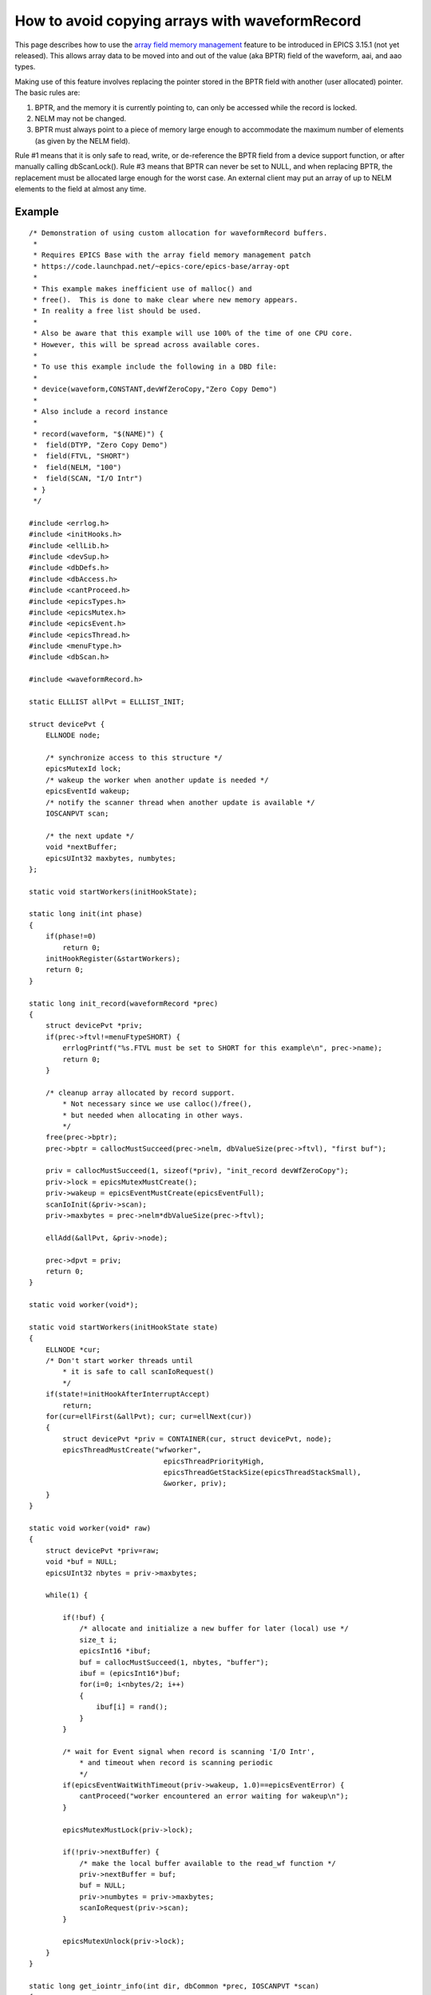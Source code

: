 How to avoid copying arrays with waveformRecord
===============================================

This page describes how to use the `array field memory management <https://code.launchpad.net/%7Eepics-core/epics-base/array-opt>`_ feature to be introduced in EPICS 3.15.1 (not yet released).
This allows array data to be moved into and out of the value (aka BPTR) field of the waveform, aai, and aao types.

Making use of this feature involves replacing the pointer stored in the BPTR field with another (user allocated) pointer.
The basic rules are:

#. BPTR, and the memory it is currently pointing to, can only be accessed while the record is locked.
#. NELM may not be changed.
#. BPTR must always point to a piece of memory large enough to accommodate the maximum number of elements (as given by the NELM field).

Rule #1 means that it is only safe to read, write, or de-reference the BPTR field from a device support function, or after manually calling dbScanLock().
Rule #3 means that BPTR can never be set to NULL, and when replacing BPTR, the replacement must be allocated large enough for the worst case.
An external client may put an array of up to NELM elements to the field at almost any time.

Example
#######

::

    /* Demonstration of using custom allocation for waveformRecord buffers.
     *
     * Requires EPICS Base with the array field memory management patch
     * https://code.launchpad.net/~epics-core/epics-base/array-opt
     *
     * This example makes inefficient use of malloc() and
     * free().  This is done to make clear where new memory appears.
     * In reality a free list should be used.
     *
     * Also be aware that this example will use 100% of the time of one CPU core.
     * However, this will be spread across available cores.
     *
     * To use this example include the following in a DBD file:
     *
     * device(waveform,CONSTANT,devWfZeroCopy,"Zero Copy Demo")
     *
     * Also include a record instance
     *
     * record(waveform, "$(NAME)") {
     *  field(DTYP, "Zero Copy Demo")
     *  field(FTVL, "SHORT")
     *  field(NELM, "100")
     *  field(SCAN, "I/O Intr")
     * }
     */
    
    #include <errlog.h>
    #include <initHooks.h>
    #include <ellLib.h>
    #include <devSup.h>
    #include <dbDefs.h>
    #include <dbAccess.h>
    #include <cantProceed.h>
    #include <epicsTypes.h>
    #include <epicsMutex.h>
    #include <epicsEvent.h>
    #include <epicsThread.h>
    #include <menuFtype.h>
    #include <dbScan.h>
    
    #include <waveformRecord.h>
    
    static ELLLIST allPvt = ELLLIST_INIT;
    
    struct devicePvt {
        ELLNODE node;
    
        /* synchronize access to this structure */
        epicsMutexId lock;
        /* wakeup the worker when another update is needed */
        epicsEventId wakeup;
        /* notify the scanner thread when another update is available */
        IOSCANPVT scan;
    
        /* the next update */
        void *nextBuffer;
        epicsUInt32 maxbytes, numbytes;
    };
    
    static void startWorkers(initHookState);
    
    static long init(int phase)
    {
        if(phase!=0)
            return 0;
        initHookRegister(&startWorkers);
        return 0;
    }
    
    static long init_record(waveformRecord *prec)
    {
        struct devicePvt *priv;
        if(prec->ftvl!=menuFtypeSHORT) {
            errlogPrintf("%s.FTVL must be set to SHORT for this example\n", prec->name);
            return 0;
        }
    
        /* cleanup array allocated by record support.
            * Not necessary since we use calloc()/free(),
            * but needed when allocating in other ways.
            */
        free(prec->bptr);
        prec->bptr = callocMustSucceed(prec->nelm, dbValueSize(prec->ftvl), "first buf");
    
        priv = callocMustSucceed(1, sizeof(*priv), "init_record devWfZeroCopy");
        priv->lock = epicsMutexMustCreate();
        priv->wakeup = epicsEventMustCreate(epicsEventFull);
        scanIoInit(&priv->scan);
        priv->maxbytes = prec->nelm*dbValueSize(prec->ftvl);
    
        ellAdd(&allPvt, &priv->node);
    
        prec->dpvt = priv;
        return 0;
    }
    
    static void worker(void*);
    
    static void startWorkers(initHookState state)
    {
        ELLNODE *cur;
        /* Don't start worker threads until
            * it is safe to call scanIoRequest()
            */
        if(state!=initHookAfterInterruptAccept)
            return;
        for(cur=ellFirst(&allPvt); cur; cur=ellNext(cur))
        {
            struct devicePvt *priv = CONTAINER(cur, struct devicePvt, node);
            epicsThreadMustCreate("wfworker",
                                    epicsThreadPriorityHigh,
                                    epicsThreadGetStackSize(epicsThreadStackSmall),
                                    &worker, priv);
        }
    }
    
    static void worker(void* raw)
    {
        struct devicePvt *priv=raw;
        void *buf = NULL;
        epicsUInt32 nbytes = priv->maxbytes;
    
        while(1) {
    
            if(!buf) {
                /* allocate and initialize a new buffer for later (local) use */
                size_t i;
                epicsInt16 *ibuf;
                buf = callocMustSucceed(1, nbytes, "buffer");
                ibuf = (epicsInt16*)buf;
                for(i=0; i<nbytes/2; i++)
                {
                    ibuf[i] = rand();
                }
            }
    
            /* wait for Event signal when record is scanning 'I/O Intr',
                * and timeout when record is scanning periodic
                */
            if(epicsEventWaitWithTimeout(priv->wakeup, 1.0)==epicsEventError) {
                cantProceed("worker encountered an error waiting for wakeup\n");
            }
    
            epicsMutexMustLock(priv->lock);
    
            if(!priv->nextBuffer) {
                /* make the local buffer available to the read_wf function */
                priv->nextBuffer = buf;
                buf = NULL;
                priv->numbytes = priv->maxbytes;
                scanIoRequest(priv->scan);
            }
    
            epicsMutexUnlock(priv->lock);
        }
    }
    
    static long get_iointr_info(int dir, dbCommon *prec, IOSCANPVT *scan)
    {
        struct devicePvt *priv=prec->dpvt;
        if(!priv)
            return 0;
        *scan = priv->scan;
        /* wakeup the worker when this thread is placed in the I/O scan list */
        if(dir==0)
            epicsEventSignal(priv->wakeup);
        return 0;
    }
    
    static long read_wf(waveformRecord *prec)
    {
        struct devicePvt *priv=prec->dpvt;
        if(!priv)
            return 0;
    
        epicsMutexMustLock(priv->lock);
    
        if(priv->nextBuffer) {
            /* an update is available, so claim it. */
    
            if(prec->bptr)
                free(prec->bptr);
    
            prec->bptr = priv->nextBuffer; /* no memcpy! */
            priv->nextBuffer = NULL;
            prec->nord = priv->numbytes / dbValueSize(prec->ftvl);
    
            epicsEventSignal(priv->wakeup);
        }
    
        epicsMutexUnlock(priv->lock);
    
        assert(prec->bptr);
    
        return 0;
    }
    
    static
    struct dset5 {
        dset com;
        DEVSUPFUN read;
    } devWfZeroCopy = {
    {5, NULL,
        &init,
        &init_record,
        &get_iointr_info
    },
        &read_wf
    };
    
    #include <epicsExport.h>
    
    epicsExportAddress(dset, devWfZeroCopy);
